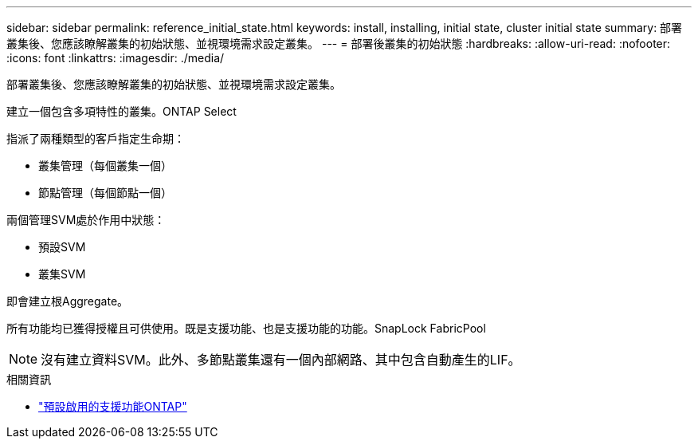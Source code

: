 ---
sidebar: sidebar 
permalink: reference_initial_state.html 
keywords: install, installing, initial state, cluster initial state 
summary: 部署叢集後、您應該瞭解叢集的初始狀態、並視環境需求設定叢集。 
---
= 部署後叢集的初始狀態
:hardbreaks:
:allow-uri-read: 
:nofooter: 
:icons: font
:linkattrs: 
:imagesdir: ./media/


[role="lead"]
部署叢集後、您應該瞭解叢集的初始狀態、並視環境需求設定叢集。

建立一個包含多項特性的叢集。ONTAP Select

指派了兩種類型的客戶指定生命期：

* 叢集管理（每個叢集一個）
* 節點管理（每個節點一個）


兩個管理SVM處於作用中狀態：

* 預設SVM
* 叢集SVM


即會建立根Aggregate。

所有功能均已獲得授權且可供使用。既是支援功能、也是支援功能的功能。SnapLock FabricPool


NOTE: 沒有建立資料SVM。此外、多節點叢集還有一個內部網路、其中包含自動產生的LIF。

.相關資訊
* link:reference_lic_ontap_features.html["預設啟用的支援功能ONTAP"]

